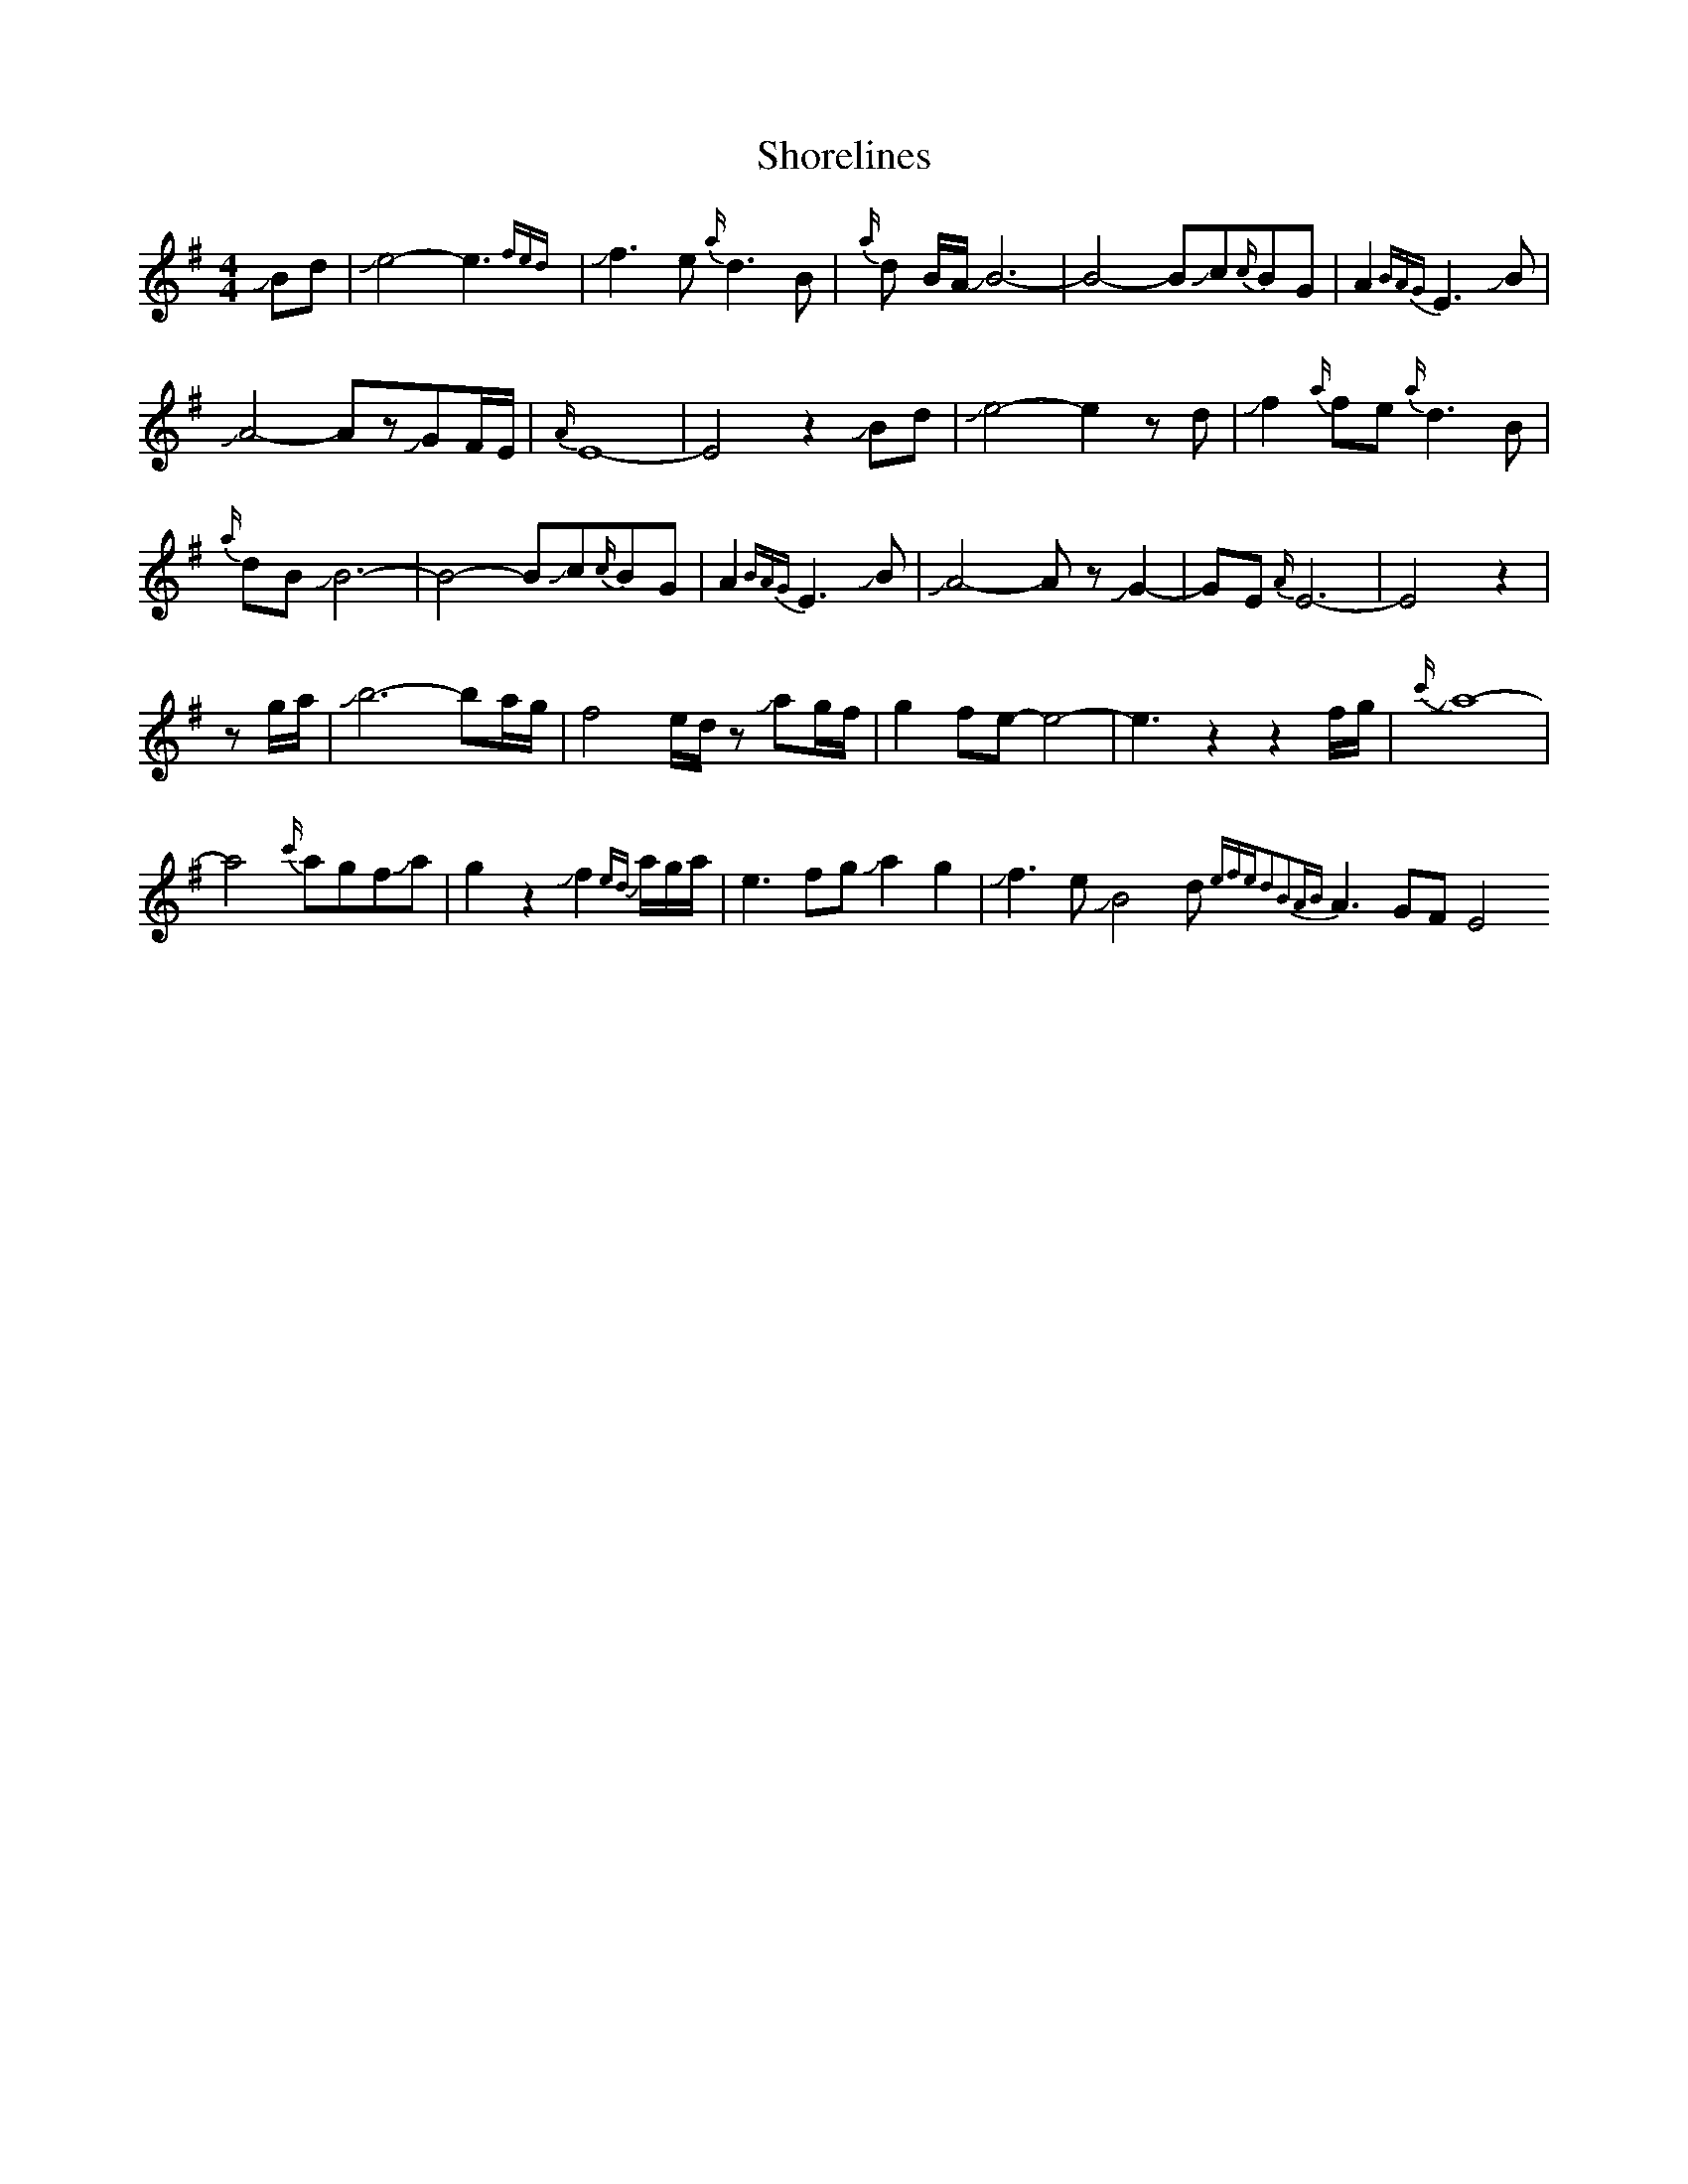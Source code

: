 X: 1
T: Shorelines
Z: Mikethebook
S: https://thesession.org/tunes/13690#setting24322
R: waltz
M: 3/4
L: 1/8
K: Emin
M:4/4
JBd| Je4-e3 {fed}|Jf3 e{a/}d3B|{a/}d B/A/ JB6-|B4-BJc{c/}BG|A2{BAG}E3JB|
JA4-AzJGF/E/|{A/}E8-|E4z2JBd| Je4-e2z d|Jf2{a/}fe{a/}d3B|
{a/}dB JB6-|B4-BJc{c/}BG|A2{BAG}E3JB|JA4-AzJG2-|GE{A/}E6-|E4z2|
zg/a/|Jb6-ba/g/|f4e/d/z Jag/f/|g2fe-e4-|e3z2z2f/g/|{c'/}Ja8-|
a4{c'/}agfJaJ|g2z2Jf2{ed} a/g/a/|e3fgJa2g2|Jf3eJB4d{efed2B2AB}A3GFE4
